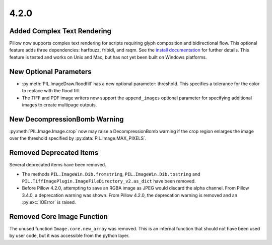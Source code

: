 4.2.0
-----

Added Complex Text Rendering
============================

Pillow now supports complex text rendering for scripts requiring glyph
composition and bidirectional flow. This optional feature adds three
dependencies: harfbuzz, fribidi, and raqm. See the `install
documentation <../installation.html>`_  for further details. This feature is
tested and works on Unix and Mac, but has not yet been built on Windows
platforms.

New Optional Parameters
=======================

* :py:meth:`PIL.ImageDraw.floodfill` has a new optional parameter:
  threshold. This specifies a tolerance for the color to replace with
  the flood fill.

* The TIFF and PDF image writers now support the ``append_images``
  optional parameter for specifying additional images to create
  multipage outputs.

New DecompressionBomb Warning
=============================

:py:meth:`PIL.Image.Image.crop` now may raise a DecompressionBomb
warning if the crop region enlarges the image over the threshold
specified by :py:data:`PIL.Image.MAX_PIXELS`.

Removed Deprecated Items
========================

Several deprecated items have been removed.

* The methods ``PIL.ImageWin.Dib.fromstring``,
  ``PIL.ImageWin.Dib.tostring`` and
  ``PIL.TiffImagePlugin.ImageFileDirectory_v2.as_dict`` have
  been removed.

* Before Pillow 4.2.0, attempting to save an RGBA image as JPEG would
  discard the alpha channel. From Pillow 3.4.0, a deprecation warning
  was shown. From Pillow 4.2.0, the deprecation warning is removed and
  an :py:exc:`IOError` is raised.

Removed Core Image Function
===========================

The unused function ``Image.core.new_array`` was removed. This is an
internal function that should not have been used by user code, but it
was accessible from the python layer.
